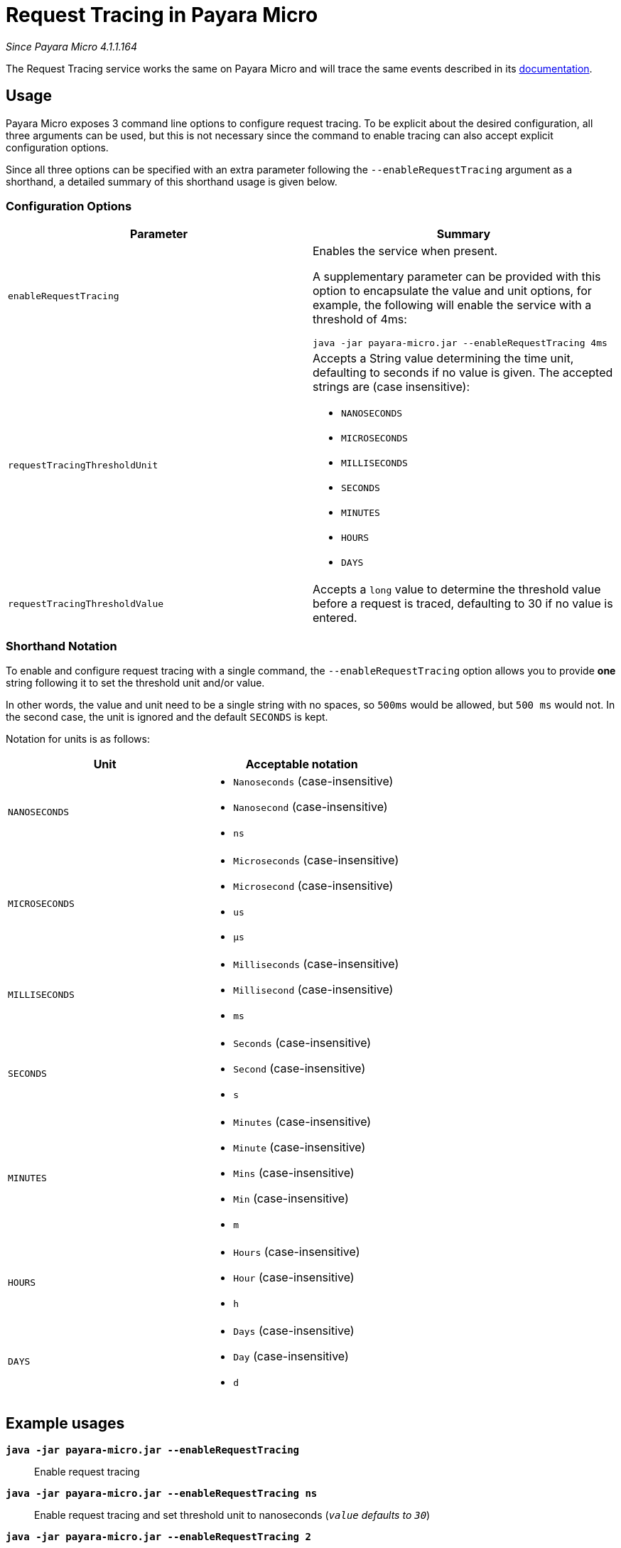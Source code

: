 [[request-tracing-in-payara-micro]]
= Request Tracing in Payara Micro

_Since Payara Micro 4.1.1.164_

The Request Tracing service works the same on Payara Micro and will trace the
same events described in its xref:/documentation/payara-server/request-tracing-service/request-tracing-service.adoc[documentation].

[[usage]]
== Usage

Payara Micro exposes 3 command line options to configure request tracing. To be
explicit about the desired configuration, all three arguments can be used, but
this is not necessary since the command to enable tracing can also accept explicit
configuration options.

Since all three options can be specified with an extra parameter following the
`--enableRequestTracing` argument as a shorthand, a detailed summary of this shorthand
usage is given below.

[[configuration-options]]
=== Configuration Options

[cols="<,a", options="header"]
|===
| Parameter | Summary
| `enableRequestTracing`
| Enables the service when present.

A supplementary parameter can be provided with this option to encapsulate the value
and unit options, for example, the following will enable the service with a threshold
of 4ms:

[source, shell]
----
java -jar payara-micro.jar --enableRequestTracing 4ms
----

| `requestTracingThresholdUnit`
| Accepts a String value determining the time unit, defaulting to seconds if no
value is given. The accepted strings are (case insensitive):

* `NANOSECONDS`
* `MICROSECONDS`
* `MILLISECONDS`
* `SECONDS`
* `MINUTES`
* `HOURS`
* `DAYS`

| `requestTracingThresholdValue`
| Accepts a `long` value to determine the threshold value before a request is traced,
defaulting to 30 if no value is entered.
|===

[[shorthand-notation]]
=== Shorthand Notation

To enable and configure request tracing with a single command, the
`--enableRequestTracing` option allows you to provide *one* string following it
to set the threshold unit and/or value.

In other words, the value and unit need to be a single string with no spaces,
so `500ms` would be allowed, but `500 ms` would not. In the second case,
the unit is ignored and the default `SECONDS` is kept.

Notation for units is as follows:

[cols=",a", options="header"]
|===
| Unit | Acceptable notation
| `NANOSECONDS`
|
* `Nanoseconds` (case-insensitive)
* `Nanosecond` (case-insensitive)
* `ns`
|`MICROSECONDS`
|
* `Microseconds` (case-insensitive)
* `Microsecond` (case-insensitive)
* `us`
* `μs`
| `MILLISECONDS`
|
* `Milliseconds` (case-insensitive)
* `Millisecond` (case-insensitive)
* `ms`
| `SECONDS`
|
* `Seconds` (case-insensitive)
* `Second` (case-insensitive)
* `s`
| `MINUTES`
|
* `Minutes` (case-insensitive)
* `Minute` (case-insensitive)
* `Mins` (case-insensitive)
* `Min` (case-insensitive)
* `m`
| `HOURS`
|
* `Hours` (case-insensitive)
* `Hour` (case-insensitive)
* `h`
| `DAYS`
|
* `Days` (case-insensitive)
* `Day` (case-insensitive)
* `d`
|===

== Example usages

`*java -jar payara-micro.jar --enableRequestTracing*`::
Enable request tracing
`*java -jar payara-micro.jar --enableRequestTracing ns*`::
Enable request tracing and set threshold unit to nanoseconds (`_value_`
_defaults to_ `_30_`)
`*java -jar payara-micro.jar --enableRequestTracing 2*`::
Enable request tracing and set threshold value to 2 (`_unit_` _defaults to_
  `_SECONDS_`)
`*java -jar payara-micro.jar --enableRequestTracing 4ms*`::
Enable request tracing and set threshold to 4 microseconds

[WARNING]
====
Exercise caution when using the shorthand notation together with other parameters. Due to the way the parser works, the last parameter entered will override the previous. For example:

[source, shell]
----
java -jar payara-micro.jar --requestTracingThresholdUnit DAYS --enableRequestTracing 1ns
----

Will enable request tracing, and set the threshold to `1 NANOSECOND`, while

[source, shell]
----
java -jar payara-micro.jar --enableRequestTracing 1ns --requestTracingThresholdUnit DAYS
----

Will enable request tracing, and set the threshold to `1 Day`
====
